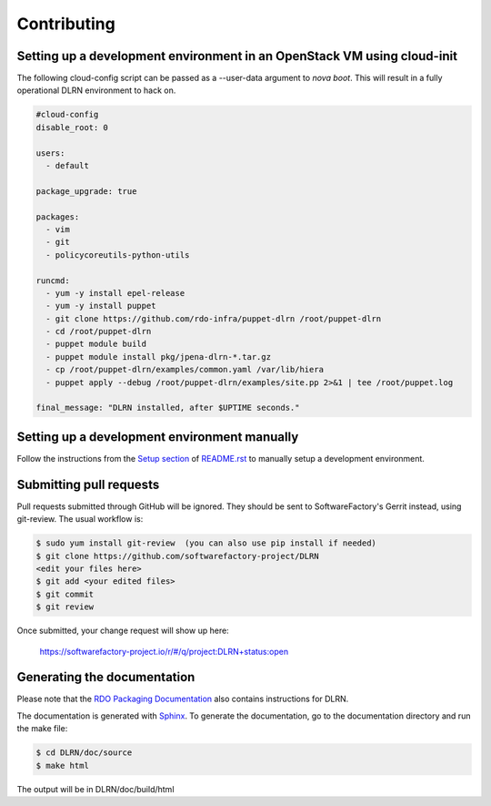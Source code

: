 ============
Contributing
============

Setting up a development environment in an OpenStack VM using cloud-init
------------------------------------------------------------------------

The following cloud-config script can be passed as a --user-data argument to
`nova boot`. This will result in a fully operational DLRN environment to
hack on.

.. code-block:: yaml

    #cloud-config
    disable_root: 0

    users:
      - default

    package_upgrade: true

    packages:
      - vim
      - git
      - policycoreutils-python-utils

    runcmd:
      - yum -y install epel-release
      - yum -y install puppet
      - git clone https://github.com/rdo-infra/puppet-dlrn /root/puppet-dlrn
      - cd /root/puppet-dlrn
      - puppet module build
      - puppet module install pkg/jpena-dlrn-*.tar.gz
      - cp /root/puppet-dlrn/examples/common.yaml /var/lib/hiera
      - puppet apply --debug /root/puppet-dlrn/examples/site.pp 2>&1 | tee /root/puppet.log

    final_message: "DLRN installed, after $UPTIME seconds."

Setting up a development environment manually
---------------------------------------------

Follow the instructions from the `Setup section <https://github.com/softwarefactory-project/DLRN/blob/master/README.rst#setup>`_ of `README.rst <https://github.com/softwarefactory-project/DLRN/blob/master/README.rst>`_ to manually setup a development environment.

Submitting pull requests
------------------------

Pull requests submitted through GitHub will be ignored.  They should be sent
to SoftwareFactory's Gerrit instead, using git-review. The usual workflow is:

.. code-block:: bash

     $ sudo yum install git-review  (you can also use pip install if needed)
     $ git clone https://github.com/softwarefactory-project/DLRN
     <edit your files here>
     $ git add <your edited files>
     $ git commit
     $ git review

Once submitted, your change request will show up here:

   https://softwarefactory-project.io/r/#/q/project:DLRN+status:open

Generating the documentation
----------------------------

Please note that the `RDO Packaging Documentation
<https://www.rdoproject.org/documentation/packaging/>`_ also contains
instructions for DLRN.

The documentation is generated with `Sphinx <http://sphinx-doc.org/>`_. To generate
the documentation, go to the documentation directory and run the make file:

.. code-block:: bash

     $ cd DLRN/doc/source
     $ make html

The output will be in DLRN/doc/build/html

